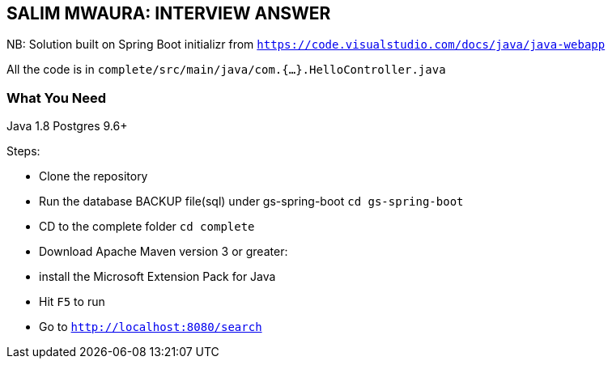 == SALIM MWAURA: INTERVIEW ANSWER


NB: Solution built on Spring Boot initializr from `https://code.visualstudio.com/docs/java/java-webapp`

All the code is in `complete/src/main/java/com.{...}.HelloController.java`

=== What You Need

Java 1.8
Postgres 9.6+

Steps:

- Clone the repository
- Run the database BACKUP file(sql) under gs-spring-boot `cd gs-spring-boot`
- CD to the complete folder `cd complete`
- Download Apache Maven version 3 or greater:

- install the Microsoft Extension Pack for Java
- Hit `F5` to run
- Go to `http://localhost:8080/search`





